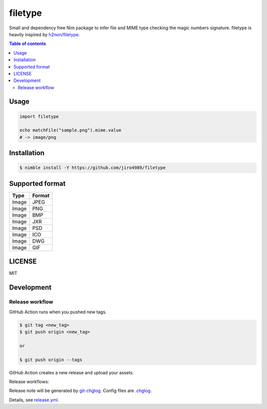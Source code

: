 ====
filetype
====

|nimble-version| |nimble-install| |gh-actions|

Small and dependency free Nim package to infer file and MIME type checking the magic numbers signature.
filetype is heavily inspired by `h2non/filetype <https://github.com/h2non/filetype>`_.

.. contents:: Table of contents

Usage
=====

.. code-block:: nim

   import filetype

   echo matchFile("sample.png").mime.value
   # -> image/png

Installation
============

.. code-block:: shell

   $ nimble install -Y https://github.com/jiro4989/filetype

Supported format
================

===== ======
Type  Format
===== ======
Image JPEG
Image PNG
Image BMP
Image JXR
Image PSD
Image ICO
Image DWG
Image GIF
===== ======

LICENSE
=======

MIT

Development
===========

Release workflow
^^^^^^^^^^^^^^^^

GitHub Action runs when you pushed new tags.

.. code-block:: shell

   $ git tag <new_tag>
   $ git push origin <new_tag>

   or

   $ git push origin --tags

GitHub Action creates a new release and upload your assets.

Release workflows:

|image-release-workflow|

Release note will be generated by `git-chglog <https://github.com/git-chglog/git-chglog>`_.
Config files are `.chglog <./.chglog>`_.

Details, see `release.yml <./.github/workflows/release.yml>`_.

.. |gh-actions| image:: https://github.com/jiro4989/filetype/workflows/test/badge.svg
   :target: https://github.com/jiro4989/filetype/actions
.. |nimble-version| image:: https://nimble.directory/ci/badges/filetype/version.svg
   :target: https://nimble.directory/ci/badges/filetype/nimdevel/output.html
.. |nimble-install| image:: https://nimble.directory/ci/badges/filetype/nimdevel/status.svg
   :target: https://nimble.directory/ci/badges/filetype/nimdevel/output.html

.. |image-release-workflow| image:: https://user-images.githubusercontent.com/13825004/87944618-9897fc00-cada-11ea-9401-74167f04b5c4.png
